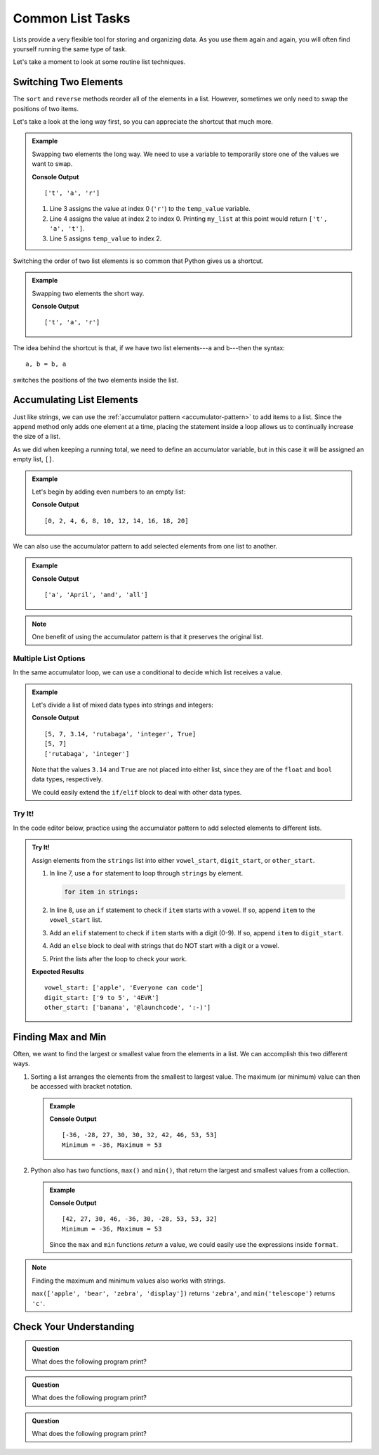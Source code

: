 Common List Tasks
=================

Lists provide a very flexible tool for storing and organizing data. As you use
them again and again, you will often find yourself running the same type of
task.

Let's take a moment to look at some routine list techniques.

Switching Two Elements
----------------------

The ``sort`` and ``reverse`` methods reorder all of the elements in a list.
However, sometimes we only need to swap the positions of two items.

Let's take a look at the long way first, so you can appreciate the shortcut
that much more.

.. admonition:: Example

   Swapping two elements the long way. We need to use a variable to temporarily
   store one of the values we want to swap.

   .. sourcecode:: python
      :linenos:

      my_list = ['r', 'a', 't']

      temp_value = my_list[0]    # Assigns the value 'r' to temp_value 
      my_list[0] = my_list[2]    # Changes ['r', 'a', 't'] to ['t', 'a', 't']
      my_list[2] = temp_value    # Finishes the exchange

      print(my_list)

   **Console Output**

   ::

      ['t', 'a', 'r']
   
   #. Line 3 assigns the value at index 0 (``'r'``) to the ``temp_value``
      variable.
   #. Line 4 assigns the value at index 2 to index 0. Printing ``my_list`` at
      this point would return ``['t', 'a', 't']``.
   #. Line 5 assigns ``temp_value`` to index 2.

Switching the order of two list elements is so common that Python gives us a
shortcut.

.. admonition:: Example

   Swapping two elements the short way. 

   .. sourcecode:: python
      :linenos:

      my_list = ['r', 'a', 't']

      my_list[0], my_list[2] = my_list[2], my_list[0]

      print(my_list)

   **Console Output**

   ::

      ['t', 'a', 'r']

The idea behind the shortcut is that, if we have two list elements---``a`` and
``b``---then the syntax:

::

   a, b = b, a

switches the positions of the two elements inside the list.

Accumulating List Elements
--------------------------

Just like strings, we can use the
:ref:`accumulator pattern <accumulator-pattern>` to add items to a list.
Since the ``append`` method only adds one element at a time, placing the
statement inside a loop allows us to continually increase the size of a list.

As we did when keeping a running total, we need to define an accumulator
variable, but in this case it will be assigned an empty list, ``[]``.

.. admonition:: Example

   Let's begin by adding even numbers to an empty list:

   .. sourcecode:: python
      :linenos:

      evens = []     # evens is the accumulator variable

      for num in range(0, 21, 2):  # num takes the values 0, 2, 4...20.
         evens.append(num)         # Add the value of num to the end of the list.

      print(evens)

   **Console Output**

   ::

      [0, 2, 4, 6, 8, 10, 12, 14, 16, 18, 20]

We can also use the accumulator pattern to add selected elements from one list
to another.

.. admonition:: Example

   .. sourcecode:: python
      :linenos:

      words = ['It', 'was', 'a', 'bright', 'cold', 'night', 'in', 'April', 'and', 'all', 'the', 'clocks', 'were', 'striking', 'thirteen']   
      a_words = []        # Accumulator list

      for word in words:            # word takes the value of each element from words.
         if word[0].lower() == 'a': # True if word starts with 'a' or 'A'.
            a_words.append(word)    # Add word to the list.

      print(a_words)

   **Console Output**

   ::

      ['a', 'April', 'and', 'all']

.. admonition:: Note

   One benefit of using the accumulator pattern is that it preserves the
   original list.

Multiple List Options
^^^^^^^^^^^^^^^^^^^^^

In the same accumulator loop, we can use a conditional to decide which list
receives a value.

.. admonition:: Example

   Let's divide a list of mixed data types into strings and integers:

   .. sourcecode:: python
      :linenos:

      mixed_types = [5, 7, 3.14, 'rutabaga', 'integer', True]
      integers = []
      strings = []

      for item in mixed_types:
         if type(item) == str:      # Check if item is a string data type.
            strings.append(item)
         elif type(item) == int:    # Check if item is an int data type.
            integers.append(item)
      
      print(mixed_types)
      print(integers)
      print(strings)
   
   **Console Output**

   ::

      [5, 7, 3.14, 'rutabaga', 'integer', True]
      [5, 7]
      ['rutabaga', 'integer']

   Note that the values ``3.14`` and ``True`` are not placed into either
   list, since they are of the ``float`` and ``bool`` data types,
   respectively.

   We could easily extend the ``if/elif`` block to deal with other data types.

Try It!
^^^^^^^

In the code editor below, practice using the accumulator pattern to add
selected elements to different lists.

.. admonition:: Try It!

   Assign elements from the ``strings`` list into either ``vowel_start``,
   ``digit_start``, or ``other_start``.

   #. In line 7, use a ``for`` statement to loop through ``strings`` by
      element.

      .. sourcecode:: python

         for item in strings:

   #. In line 8, use an ``if`` statement to check if ``item`` starts with a
      vowel. If so, append ``item`` to the ``vowel_start`` list.
   #. Add an ``elif`` statement to check if ``item`` starts with a digit (0-9).
      If so, append ``item`` to ``digit_start``.
   #. Add an ``else`` block to deal with strings that do NOT start with a digit
      or a vowel.
   #. Print the lists after the loop to check your work.

   .. raw:: html

      <iframe height="500px" width="100%" src="https://repl.it/@launchcode/LCHS-List-Accumulator?lite=true" scrolling="no" frameborder="yes" allowtransparency="true" allowfullscreen="true"></iframe>

   **Expected Results**

   ::

      vowel_start: ['apple', 'Everyone can code']
      digit_start: ['9 to 5', '4EVR']
      other_start: ['banana', '@launchcode', ':-)']

Finding Max and Min
-------------------

Often, we want to find the largest or smallest value from the elements in a
list. We can accomplish this two different ways.

#. Sorting a list arranges the elements from the smallest to largest value.
   The maximum (or minimum) value can then be accessed with bracket notation.

   .. admonition:: Example

      .. sourcecode:: python
         :linenos:

         numbers = [42, 27, 30, 46, -36, 30, -28, 53, 53, 32]
         output = "Minimum = {0}, Maximum = {1}"

         numbers.sort()
         print(numbers)
         print(output.format(numbers[0], numbers[-1]))
         # Index 0 is the first element in the list, and index -1 is the last.

      **Console Output**

      ::

         [-36, -28, 27, 30, 30, 32, 42, 46, 53, 53]
         Minimum = -36, Maximum = 53

#. Python also has two functions, ``max()`` and ``min()``, that return the
   largest and smallest values from a collection.

   .. admonition:: Example

      .. sourcecode:: python
         :linenos:

         numbers = [42, 27, 30, 46, -36, 30, -28, 53, 53, 32]
         output = "Minimum = {0}, Maximum = {1}"

         largest = max(numbers)
         smallest = min(numbers)
         print(numbers)
         print(output.format(smallest, largest))

      **Console Output**

      ::

         [42, 27, 30, 46, -36, 30, -28, 53, 53, 32]
         Minimum = -36, Maximum = 53

      Since the ``max`` and ``min`` functions *return* a value, we could easily
      use the expressions inside ``format``.

      .. sourcecode:: python
         :lineno-start: 4

         print(numbers)
         print(output.format(min(numbers), max(numbers)))

.. admonition:: Note

   Finding the maximum and minimum values also works with strings.

   ``max(['apple', 'bear', 'zebra', 'display'])`` returns ``'zebra'``, and
   ``min('telescope')`` returns ``'c'``.

Check Your Understanding
------------------------

.. admonition:: Question

   What does the following program print?

   .. sourcecode:: python
      :linenos:

      my_list = []

      for num in range(7):
         if num%2 == 0:
            my_list.append(num)
      
      print(my_list)

   .. raw:: html

      <ol type="a">
         <li><input type="radio" name="Q1" autocomplete="off" onclick="evaluateMC(name, false)"> []</li>
         <li><input type="radio" name="Q1" autocomplete="off" onclick="evaluateMC(name, false)"> [0, 1, 2, 3, 4, 5, 6]</li>
         <li><input type="radio" name="Q1" autocomplete="off" onclick="evaluateMC(name, true)"> [0, 2, 4, 6]</li>
         <li><input type="radio" name="Q1" autocomplete="off" onclick="evaluateMC(name, false)"> [1, 3, 5]</li>
      </ol>
      <p id="Q1"></p>

.. Answer = c

.. admonition:: Question

   What does the following program print?

   .. sourcecode:: python
      :linenos:

      my_list = [8, 2, 7, 4, 10]

      my_list[2], my_list[4] = my_list[4], my_list[2]
      
      print(my_list)

   .. raw:: html

      <ol type="a">
         <li><input type="radio" name="Q2" autocomplete="off" onclick="evaluateMC(name, false)"> [8, 2, 7, 4, 10]</li>
         <li><input type="radio" name="Q2" autocomplete="off" onclick="evaluateMC(name, false)"> [8, 4, 7, 2, 10]</li>
         <li><input type="radio" name="Q2" autocomplete="off" onclick="evaluateMC(name, false)"> [10, 4, 7, 2, 8]</li>
         <li><input type="radio" name="Q2" autocomplete="off" onclick="evaluateMC(name, true)"> [8, 2, 10, 4, 7]</li>
      </ol>
      <p id="Q2"></p>

.. Answer = d

.. admonition:: Question

   What does the following program print?

   .. sourcecode:: python
      :linenos:

      word = 'bookkeeper'
      some_letters = []
      other_letters = []
      
      for char in word:
         if char not in 'aeiou':
            some_letters.append(char)
         else:
            other_letters.append(char)
      
      print(some_letters)

   .. raw:: html

      <ol type="a">
         <li><input type="radio" name="Q3" autocomplete="off" onclick="evaluateMC(name, true)"> ['b', 'k', 'k', 'p', 'r']</li>
         <li><input type="radio" name="Q3" autocomplete="off" onclick="evaluateMC(name, false)"> ['o', 'o', 'e', 'e', 'e']</li>
         <li><input type="radio" name="Q3" autocomplete="off" onclick="evaluateMC(name, false)"> ['bkkpr']</li>
         <li><input type="radio" name="Q3" autocomplete="off" onclick="evaluateMC(name, false)"> ['ooeee']</li>
      </ol>
      <p id="Q3"></p>

.. Answer = a

.. raw:: html

   <script type="text/JavaScript">
      function evaluateMC(id, correct) {
         if (correct) {
            document.getElementById(id).innerHTML = 'Yep!';
            document.getElementById(id).style.color = 'blue';
         } else {
            document.getElementById(id).innerHTML = 'Nope!';
            document.getElementById(id).style.color = 'red';
         }
      }
   </script>

